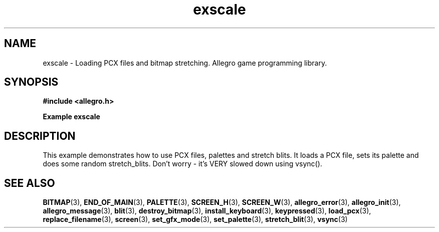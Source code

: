 .\" Generated by the Allegro makedoc utility
.TH exscale 3 "version 4.4.3" "Allegro" "Allegro manual"
.SH NAME
exscale \- Loading PCX files and bitmap stretching. Allegro game programming library.\&
.SH SYNOPSIS
.B #include <allegro.h>

.sp
.B Example exscale
.SH DESCRIPTION
This example demonstrates how to use PCX files, palettes and stretch
blits. It loads a PCX file, sets its palette and does some random
stretch_blits. Don't worry - it's VERY slowed down using vsync().

.SH SEE ALSO
.BR BITMAP (3),
.BR END_OF_MAIN (3),
.BR PALETTE (3),
.BR SCREEN_H (3),
.BR SCREEN_W (3),
.BR allegro_error (3),
.BR allegro_init (3),
.BR allegro_message (3),
.BR blit (3),
.BR destroy_bitmap (3),
.BR install_keyboard (3),
.BR keypressed (3),
.BR load_pcx (3),
.BR replace_filename (3),
.BR screen (3),
.BR set_gfx_mode (3),
.BR set_palette (3),
.BR stretch_blit (3),
.BR vsync (3)
